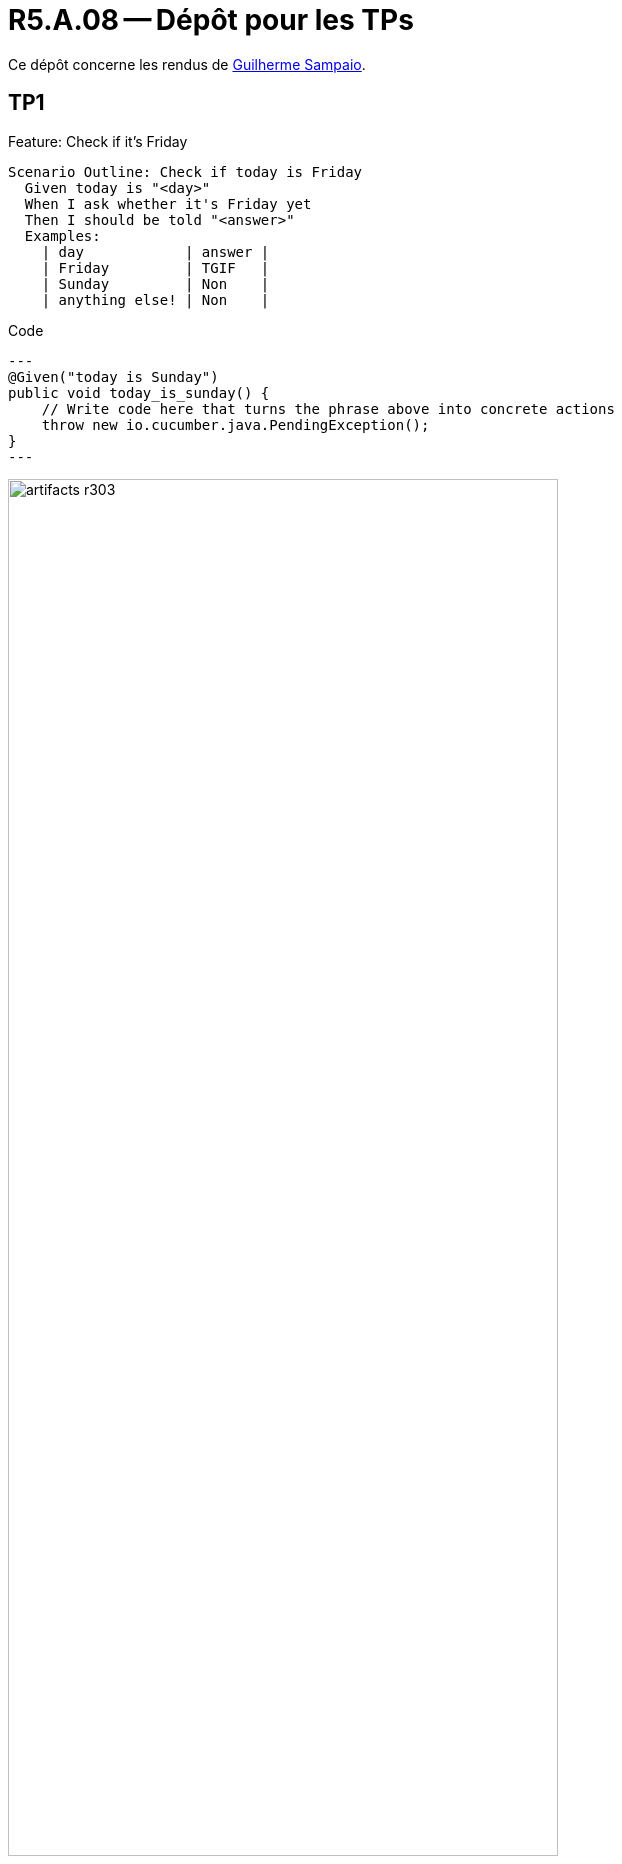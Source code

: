 = R5.A.08 -- Dépôt pour les TPs
:icons: font
:MoSCoW: https://fr.wikipedia.org/wiki/M%C3%A9thode_MoSCoW[MoSCoW]

Ce dépôt concerne les rendus de mailto:guilherme.sampaio-teixeira@etu.univ-tlse2.fr[Guilherme Sampaio].

== TP1

Feature: Check if it's Friday

  Scenario Outline: Check if today is Friday
    Given today is "<day>"
    When I ask whether it's Friday yet
    Then I should be told "<answer>"
    Examples:
      | day            | answer |
      | Friday         | TGIF   |
      | Sunday         | Non    |
      | anything else! | Non    |

.Code
[source,java]
---
@Given("today is Sunday")
public void today_is_sunday() {
    // Write code here that turns the phrase above into concrete actions
    throw new io.cucumber.java.PendingException();
}
---

.Exemple d'image insérée en asciidoc
image::artifacts-r303.svg[width=80%]

== TP2...
